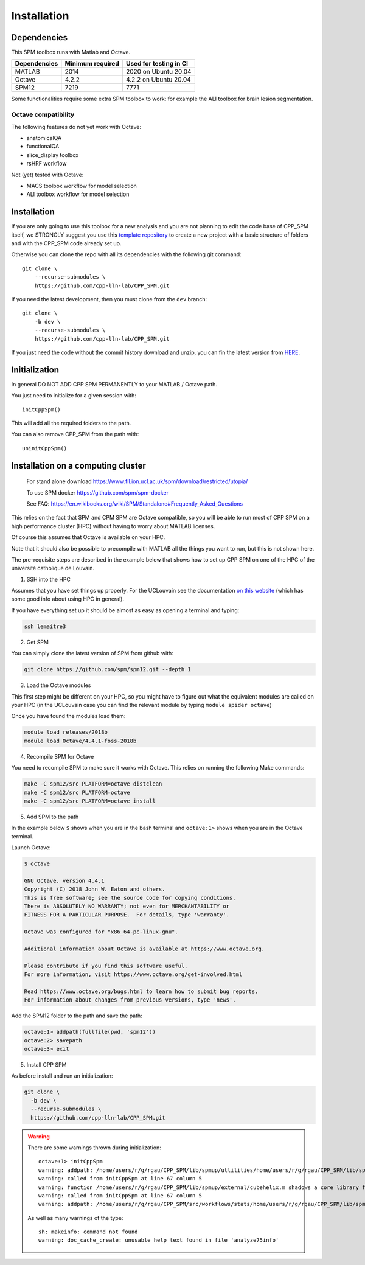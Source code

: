Installation
************

Dependencies
============

This SPM toolbox runs with Matlab and Octave.

============  ================   ======================
Dependencies  Minimum required   Used for testing in CI
============  ================   ======================
MATLAB        2014               2020  on Ubuntu 20.04
Octave        4.2.2              4.2.2 on Ubuntu 20.04
SPM12         7219               7771
============  ================   ======================

Some functionalities require some extra SPM toolbox to work:
for example the ALI toolbox for brain lesion segmentation.

Octave compatibility
--------------------

The following features do not yet work with Octave:

-   anatomicalQA
-   functionalQA
-   slice_display toolbox
-   rsHRF workflow

Not (yet) tested with Octave:

- MACS toolbox workflow for model selection
- ALI toolbox workflow for model selection

Installation
============

If you are only going to use this toolbox for a new analysis
and you are not planning to edit the code base of CPP_SPM itself, we STRONGLY
suggest you use this `template repository <https://github.com/cpp-lln-lab/template_datalad_fMRI>`_
to create a new project with a basic structure of folders and with the CPP_SPM code already set up.

Otherwise you can clone the repo with all its dependencies
with the following git command::

  git clone \
      --recurse-submodules \
      https://github.com/cpp-lln-lab/CPP_SPM.git

If you need the latest development, then you must clone from the ``dev`` branch::

  git clone \
      -b dev \
      --recurse-submodules \
      https://github.com/cpp-lln-lab/CPP_SPM.git

If you just need the code without the commit history download and unzip,
you can fin the latest version from `HERE <https://github.com/cpp-lln-lab/CPP_SPM/releases>`_.

Initialization
==============

In general DO NOT ADD CPP SPM PERMANENTLY to your MATLAB / Octave path.

You just need to initialize for a given session with::

  initCppSpm()

This will add all the required folders to the path.

You can also remove CPP_SPM from the path with::

  uninitCppSpm()

Installation on a computing cluster
===================================


..

  For stand alone download
  https://www.fil.ion.ucl.ac.uk/spm/download/restricted/utopia/

  To use SPM docker
  https://github.com/spm/spm-docker

  See FAQ:
  https://en.wikibooks.org/wiki/SPM/Standalone#Frequently_Asked_Questions

This relies on the fact that SPM and CPM SPM are Octave compatible,
so you will be able to run most of CPP SPM on a high performance cluster (HPC)
without having to worry about MATLAB licenses.

Of course this assumes that Octave is available on your HPC.

Note that it should also be possible to precompile with MATLAB
all the things you want to run, but this is not shown here.

The pre-requisite steps are described in the example below that shows
how to set up CPP SPM on one of the HPC of the université catholique de Louvain.

1. SSH into the HPC

Assumes that you have set things up properly. For the UCLouvain see the documentation
`on this website <https://support.ceci-hpc.be/doc/index.html>`_
(which has some good info about using HPC in general).

If you have everything set up it should be almost as easy as opening a terminal
and typing:

.. code-block:: bash

  ssh lemaitre3

2. Get SPM

You can simply clone the latest version of SPM from github with:

.. code-block:: bash

  git clone https://github.com/spm/spm12.git --depth 1

3. Load the Octave modules

This first step might be different on your HPC,
so you might have to figure out what the equivalent modules are called on your HPC
(in the UCLouvain case you can find the relevant module by typing ``module spider octave``)

Once you have found the modules load them:

.. code-block:: bash

  module load releases/2018b
  module load Octave/4.4.1-foss-2018b

4. Recompile SPM for Octave

You need to recompile SPM to make sure it works with Octave.
This relies on running the following Make commands:

.. code-block:: bash

  make -C spm12/src PLATFORM=octave distclean
  make -C spm12/src PLATFORM=octave
  make -C spm12/src PLATFORM=octave install

5. Add SPM to the path

In the example below ``$`` shows when you are in the bash terminal and
``octave:1>`` shows when you are in the Octave terminal.

Launch Octave:

.. code-block:: bash

  $ octave

  GNU Octave, version 4.4.1
  Copyright (C) 2018 John W. Eaton and others.
  This is free software; see the source code for copying conditions.
  There is ABSOLUTELY NO WARRANTY; not even for MERCHANTABILITY or
  FITNESS FOR A PARTICULAR PURPOSE.  For details, type 'warranty'.

  Octave was configured for "x86_64-pc-linux-gnu".

  Additional information about Octave is available at https://www.octave.org.

  Please contribute if you find this software useful.
  For more information, visit https://www.octave.org/get-involved.html

  Read https://www.octave.org/bugs.html to learn how to submit bug reports.
  For information about changes from previous versions, type 'news'.

Add the SPM12 folder to the path and save the path:

.. code-block:: matlab

  octave:1> addpath(fullfile(pwd, 'spm12'))
  octave:2> savepath
  octave:3> exit

5. Install CPP SPM

As before install and run an initialization:

.. code-block:: bash

  git clone \
    -b dev \
    --recurse-submodules \
    https://github.com/cpp-lln-lab/CPP_SPM.git

.. warning::

  There are some warnings thrown during initialization::

    octave:1> initCppSpm
    warning: addpath: /home/users/r/g/rgau/CPP_SPM/lib/spmup/utlilities/home/users/r/g/rgau/CPP_SPM/lib/spm_2_bids: No such file or directory
    warning: called from initCppSpm at line 67 column 5
    warning: function /home/users/r/g/rgau/CPP_SPM/lib/spmup/external/cubehelix.m shadows a core library function
    warning: called from initCppSpm at line 67 column 5
    warning: addpath: /home/users/r/g/rgau/CPP_SPM/src/workflows/stats/home/users/r/g/rgau/CPP_SPM/lib/spmup: No such file or directory

  As well as many warnings of the type::

    sh: makeinfo: command not found
    warning: doc_cache_create: unusable help text found in file 'analyze75info'

